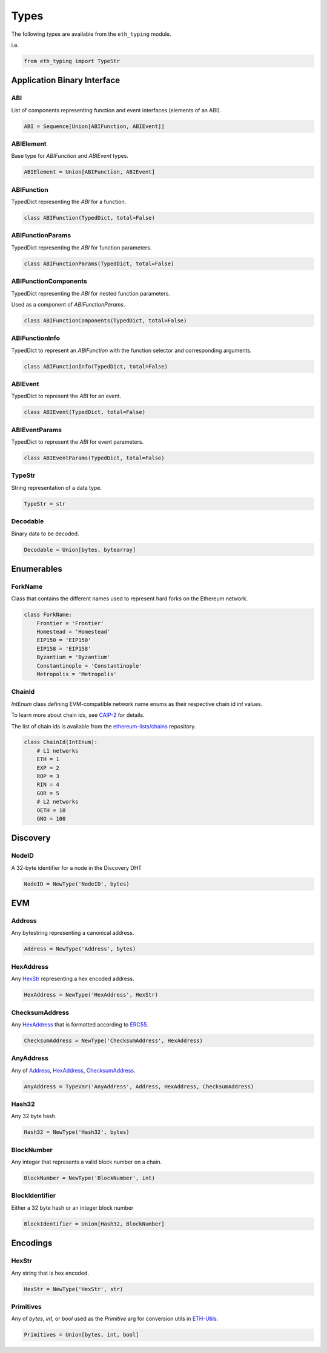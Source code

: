 Types
=====

The following types are available from the ``eth_typing`` module.

i.e.

.. code-block:: python

    from eth_typing import TypeStr

Application Binary Interface
----------------------------

ABI
~~~

List of components representing function and event interfaces (elements of an ABI).

.. code-block:: python

    ABI = Sequence[Union[ABIFunction, ABIEvent]]

ABIElement
~~~~~~~~~~

Base type for `ABIFunction` and `ABIEvent` types.

.. code-block:: python

    ABIElement = Union[ABIFunction, ABIEvent]

ABIFunction
~~~~~~~~~~~

TypedDict representing the `ABI` for a function.

.. code-block:: python

    class ABIFunction(TypedDict, total=False)

ABIFunctionParams
~~~~~~~~~~~~~~~~~

TypedDict representing the `ABI` for function parameters.

.. code-block:: python

    class ABIFunctionParams(TypedDict, total=False)

ABIFunctionComponents
~~~~~~~~~~~~~~~~~~~~~

TypedDict representing the `ABI` for nested function parameters.

Used as a component of `ABIFunctionParams`.

.. code-block:: python

    class ABIFunctionComponents(TypedDict, total=False)

ABIFunctionInfo
~~~~~~~~~~~~~~~

TypedDict to represent an `ABIFunction` with the function selector and corresponding arguments.

.. code-block:: python

    class ABIFunctionInfo(TypedDict, total=False)

ABIEvent
~~~~~~~~

TypedDict to represent the `ABI` for an event.

.. code-block:: python

    class ABIEvent(TypedDict, total=False)

ABIEventParams
~~~~~~~~~~~~~~

TypedDict to represent the `ABI` for event parameters.

.. code-block:: python

    class ABIEventParams(TypedDict, total=False)

TypeStr
~~~~~~~

String representation of a data type.

.. code-block:: python

    TypeStr = str

Decodable
~~~~~~~~~

Binary data to be decoded.

.. code-block:: python

    Decodable = Union[bytes, bytearray]

Enumerables
-----------

ForkName
~~~~~~~~

Class that contains the different names used to represent hard forks on the Ethereum network.

.. code-block:: python

    class ForkName:
        Frontier = 'Frontier'
        Homestead = 'Homestead'
        EIP150 = 'EIP150'
        EIP158 = 'EIP158'
        Byzantium = 'Byzantium'
        Constantinople = 'Constantinople'
        Metropolis = 'Metropolis'


ChainId
~~~~~~~

`IntEnum` class defining EVM-compatible network name enums as their respective chain id `int` values.

To learn more about chain ids, see `CAIP-2`_ for details.

.. _CAIP-2: https://github.com/ChainAgnostic/CAIPs/blob/main/CAIPs/caip-2.md

The list of chain ids is available from the `ethereum-lists/chains`_ repository.

.. _ethereum-lists/chains: https://github.com/ethereum-lists/chains

.. code-block:: python

    class ChainId(IntEnum):
        # L1 networks
    	ETH = 1
    	EXP = 2
        ROP = 3
        RIN = 4
        GOR = 5
        # L2 networks
        OETH = 10
        GNO = 100


Discovery
---------

NodeID
~~~~~~

A 32-byte identifier for a node in the Discovery DHT

.. code-block:: python

    NodeID = NewType('NodeID', bytes)


EVM
---

Address
~~~~~~~

Any bytestring representing a canonical address.

.. code-block:: python

    Address = NewType('Address', bytes)

HexAddress
~~~~~~~~~~

Any HexStr_ representing a hex encoded address.

.. code-block:: python

    HexAddress = NewType('HexAddress', HexStr)

ChecksumAddress
~~~~~~~~~~~~~~~

Any HexAddress_ that is formatted according to ERC55_.

.. _ERC55: https://github.com/ethereum/EIPs/issues/55

.. code-block:: python

    ChecksumAddress = NewType('ChecksumAddress', HexAddress)

AnyAddress
~~~~~~~~~~

Any of Address_, HexAddress_, ChecksumAddress_.

.. code-block:: python

    AnyAddress = TypeVar('AnyAddress', Address, HexAddress, ChecksumAddress)

Hash32
~~~~~~

Any 32 byte hash.

.. code-block:: python

    Hash32 = NewType('Hash32', bytes)

BlockNumber
~~~~~~~~~~~

Any integer that represents a valid block number on a chain.

.. code-block:: python

    BlockNumber = NewType('BlockNumber', int)

BlockIdentifier
~~~~~~~~~~~~~~~

Either a 32 byte hash or an integer block number

.. code-block:: python

    BlockIdentifier = Union[Hash32, BlockNumber]

Encodings
---------

HexStr
~~~~~~

Any string that is hex encoded.

.. code-block:: python

    HexStr = NewType('HexStr', str)

Primitives
~~~~~~~~~~

Any of `bytes`, `int`, or `bool` used as the `Primitive` arg for conversion utils in ETH-Utils_.

.. _ETH-Utils: https://github.com/ethereum/eth-utils/

.. code-block:: python

    Primitives = Union[bytes, int, bool]
